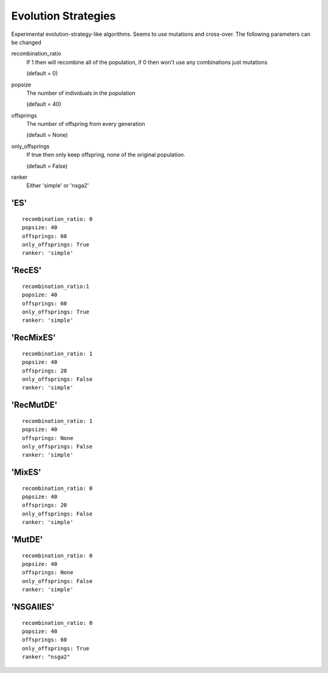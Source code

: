 .. _ev_strats:
 
********************
Evolution Strategies
********************

Experimental evolution-strategy-like algorithms. Seems to use mutations and cross-over.
The following parameters can be changed

recombination_ratio
    If 1 then will recombine all of the population, if 0 then won't use any combinations
    just mutations

    (default = 0)

popsize
    The number of individuals in the population

    (default = 40)

offsprings
    The number of offspring from every generation

    (default = None)

only_offsprings
    If true then only keep offspring, none of the original population.

    (default = False)

ranker
    Either 'simple' or 'nsga2'


'ES'
=====================

::

    recombination_ratio: 0
    popsize: 40
    offsprings: 60
    only_offsprings: True
    ranker: 'simple'


'RecES'
=====================

::

    recombination_ratio:1
    popsize: 40
    offsprings: 60
    only_offsprings: True
    ranker: 'simple'


'RecMixES'
=====================

::

    recombination_ratio: 1
    popsize: 40
    offsprings: 20
    only_offsprings: False
    ranker: 'simple'


'RecMutDE'
=====================

::

    recombination_ratio: 1
    popsize: 40
    offsprings: None
    only_offsprings: False
    ranker: 'simple'


'MixES'
=====================

::

    recombination_ratio: 0
    popsize: 40
    offsprings: 20
    only_offsprings: False
    ranker: 'simple'


'MutDE'
=====================

::

    recombination_ratio: 0
    popsize: 40
    offsprings: None
    only_offsprings: False
    ranker: 'simple'

'NSGAIIES'
=====================

::

    recombination_ratio: 0
    popsize: 40
    offsprings: 60
    only_offsprings: True
    ranker: "nsga2"

